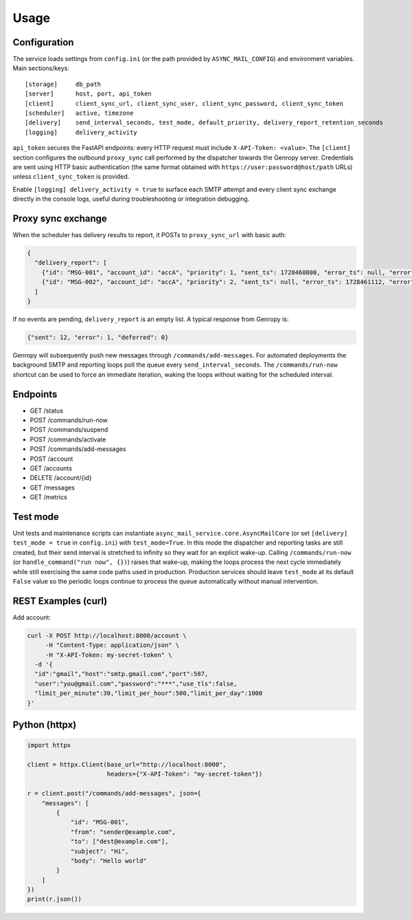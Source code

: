 
Usage
=====

Configuration
-------------

The service loads settings from ``config.ini`` (or the path provided by ``ASYNC_MAIL_CONFIG``)
and environment variables. Main sections/keys::

  [storage]     db_path
  [server]      host, port, api_token
  [client]      client_sync_url, client_sync_user, client_sync_password, client_sync_token
  [scheduler]   active, timezone
  [delivery]    send_interval_seconds, test_mode, default_priority, delivery_report_retention_seconds
  [logging]     delivery_activity

``api_token`` secures the FastAPI endpoints: every HTTP request must include
``X-API-Token: <value>``. The ``[client]`` section configures the outbound
``proxy_sync`` call performed by the dispatcher towards the Genropy server.
Credentials are sent using HTTP basic authentication (the same format obtained
with ``https://user:password@host/path`` URLs) unless ``client_sync_token`` is
provided.

Enable ``[logging] delivery_activity = true`` to surface each SMTP attempt and every
client sync exchange directly in the console logs, useful during troubleshooting or
integration debugging.

Proxy sync exchange
-------------------

When the scheduler has delivery results to report, it POSTs to
``proxy_sync_url`` with basic auth:

.. code-block:: json

   {
     "delivery_report": [
       {"id": "MSG-001", "account_id": "accA", "priority": 1, "sent_ts": 1728460800, "error_ts": null, "error": null, "deferred_ts": null},
       {"id": "MSG-002", "account_id": "accA", "priority": 2, "sent_ts": null, "error_ts": 1728461112, "error": "SMTP timeout", "deferred_ts": null}
     ]
   }

If no events are pending, ``delivery_report`` is an empty list.  A typical
response from Genropy is:

.. code-block:: json

   {"sent": 12, "error": 1, "deferred": 0}

Genropy will subsequently push new messages through ``/commands/add-messages``.
For automated deployments the background SMTP and reporting loops poll the queue
every ``send_interval_seconds``. The ``/commands/run-now`` shortcut can be used
to force an immediate iteration, waking the loops without waiting for the
scheduled interval.


Endpoints
---------

- GET /status
- POST /commands/run-now
- POST /commands/suspend
- POST /commands/activate
- POST /commands/add-messages
- POST /account
- GET /accounts
- DELETE /account/{id}
- GET /messages
- GET /metrics

Test mode
---------

Unit tests and maintenance scripts can instantiate
``async_mail_service.core.AsyncMailCore`` (or set ``[delivery] test_mode = true`` in
``config.ini``) with ``test_mode=True``. In this mode
the dispatcher and reporting tasks are still created, but their send interval is
stretched to infinity so they wait for an explicit wake-up. Calling
``/commands/run-now`` (or ``handle_command("run now", {})``) raises that wake-up,
making the loops process the next cycle immediately while still exercising the
same code paths used in production. Production services should leave
``test_mode`` at its default ``False`` value so the periodic loops continue to
process the queue automatically without manual intervention.

REST Examples (curl)
--------------------

Add account:

.. code-block:: bash

   curl -X POST http://localhost:8000/account \
        -H "Content-Type: application/json" \
        -H "X-API-Token: my-secret-token" \
     -d '{
     "id":"gmail","host":"smtp.gmail.com","port":587,
     "user":"you@gmail.com","password":"***","use_tls":false,
     "limit_per_minute":30,"limit_per_hour":500,"limit_per_day":1000
   }'

Python (httpx)
--------------

.. code-block:: python

   import httpx

   client = httpx.Client(base_url="http://localhost:8000",
                         headers={"X-API-Token": "my-secret-token"})

   r = client.post("/commands/add-messages", json={
       "messages": [
           {
               "id": "MSG-001",
               "from": "sender@example.com",
               "to": ["dest@example.com"],
               "subject": "Hi",
               "body": "Hello world"
           }
       ]
   })
   print(r.json())
